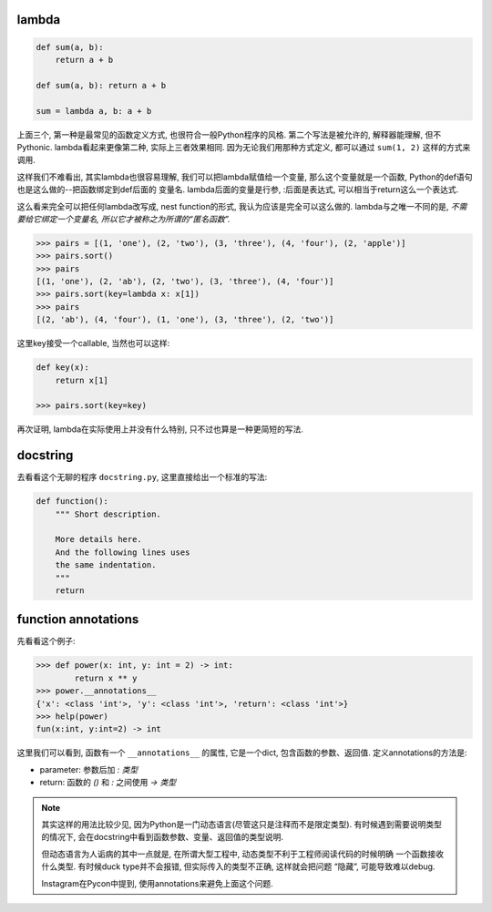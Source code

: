 

lambda
------

.. code-block:: python3

    def sum(a, b):
        return a + b

    def sum(a, b): return a + b

    sum = lambda a, b: a + b

上面三个, 第一种是最常见的函数定义方式, 也很符合一般Python程序的风格.
第二个写法是被允许的, 解释器能理解, 但不Pythonic.
lambda看起来更像第二种, 实际上三者效果相同.
因为无论我们用那种方式定义, 都可以通过 ``sum(1, 2)`` 这样的方式来调用.

这样我们不难看出, 其实lambda也很容易理解, 我们可以把lambda赋值给一个变量,
那么这个变量就是一个函数, Python的def语句也是这么做的--把函数绑定到def后面的
变量名. lambda后面的变量是行参, :后面是表达式, 可以相当于return这么一个表达式.

这么看来完全可以把任何lambda改写成, nest function的形式, 我认为应该是完全可以这么做的.
lambda与之唯一不同的是, *不需要给它绑定一个变量名, 所以它才被称之为所谓的“匿名函数”.*

.. code-block:: python3

    >>> pairs = [(1, 'one'), (2, 'two'), (3, 'three'), (4, 'four'), (2, 'apple')]
    >>> pairs.sort()
    >>> pairs
    [(1, 'one'), (2, 'ab'), (2, 'two'), (3, 'three'), (4, 'four')]
    >>> pairs.sort(key=lambda x: x[1])
    >>> pairs
    [(2, 'ab'), (4, 'four'), (1, 'one'), (3, 'three'), (2, 'two')]

这里key接受一个callable, 当然也可以这样:

.. code-block:: python3

    def key(x):
        return x[1]

    >>> pairs.sort(key=key)

再次证明, lambda在实际使用上并没有什么特别, 只不过也算是一种更简短的写法.

docstring
---------

去看看这个无聊的程序 ``docstring.py``, 这里直接给出一个标准的写法:

.. code-block:: python3

    def function():
        """ Short description.

        More details here.
        And the following lines uses
        the same indentation.
        """
        return

function annotations
--------------------

先看看这个例子:

.. code-block:: python3

    >>> def power(x: int, y: int = 2) -> int:
            return x ** y
    >>> power.__annotations__
    {'x': <class 'int'>, 'y': <class 'int'>, 'return': <class 'int'>}
    >>> help(power)
    fun(x:int, y:int=2) -> int

这里我们可以看到, 函数有一个 ``__annotations__`` 的属性, 它是一个dict,
包含函数的参数、返回值. 定义annotations的方法是:

- parameter: 参数后加 `: 类型`
- return: 函数的 `()` 和 `:` 之间使用 `-> 类型`

.. note::
    其实这样的用法比较少见, 因为Python是一门动态语言(尽管这只是注释而不是限定类型).
    有时候遇到需要说明类型的情况下, 会在docstring中看到函数参数、变量、返回值的类型说明.
    
    但动态语言为人诟病的其中一点就是, 在所谓大型工程中, 动态类型不利于工程师阅读代码的时候明确
    一个函数接收什么类型. 有时候duck type并不会报错, 但实际传入的类型不正确, 这样就会把问题
    “隐藏”, 可能导致难以debug.
    
    Instagram在Pycon中提到, 使用annotations来避免上面这个问题.


